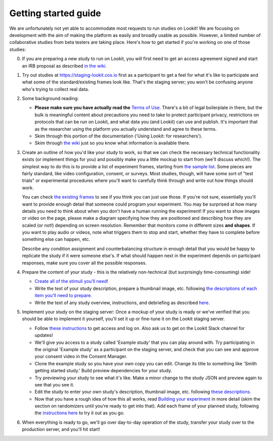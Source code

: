 ##################################
Getting started guide
##################################


We are unfortunately not yet able to accommodate most requests to run studies on Lookit! We are focusing on development with the aim of making the platform as easily and broadly usable as possible. However, a limited number of collaborative studies from beta testers are taking place. Here's how to get started if you're working on one of those studies:

0. If you are preparing a new study to run on Lookit, you will first need to get an access agreement signed and start an IRB proposal as described `in the wiki <https://github.com/lookit/research-resources/wiki/IRB-and-legal-information>`_. 

1. Try out studies at https://staging-lookit.cos.io first as a participant to get a feel for what it's like to participate and what some of the standard/existing frames look like. That's the staging server; you won't be confusing anyone who's trying to collect real data.

2. Some background reading:

   - **Please make sure you have actually read the** `Terms of Use <https://lookit.mit.edu/termsofuse/>`_. There's a bit of legal boilerplate in there, but the bulk is meaningful content about precautions you need to take to protect participant privacy, restrictions on protocols that can be run on Lookit, and what data you (and Lookit) can use and publish. It's important that as the researcher using the platform you actually understand and agree to these terms. 
   - Skim through this portion of the documentation ('Using Lookit: for researchers').
   - Skim through `the wiki <https://github.com/lookit/research-resources/wiki>`_ just  so you know what information is available there.


3. Create an outline of how you'd like your study to work, so that we can check the necessary technical functionality exists (or implement things for you) and possibly make you a little mockup to start from (we'll discuss which!). The simplest way to do this is to provide a list of experiment frames, starting from `the sample list <https://lookit.readthedocs.io/en/develop/researchers-create-experiment.html#a-lookit-study-schema-general-principles-and-instructions>`_. Some pieces are fairly standard, like video configuration, consent, or surveys. Most studies, though, will have some sort of "test trials" or experimental procedures where you'll want to carefully think through and write out how things should work. 

   You can check `the existing frames <https://lookit.github.io/ember-lookit-frameplayer/modules/frames.html>`_ to see if you think you can just use those. If you're not sure, essentially you'll want to provide enough detail that someone could program your experiment. You may be surprised at how many details you need to think about when you don't have a human running the experiment! If you want to show images or video on the page, please make a diagram specifying how they are positioned and describing how they are scaled (or not!) depending on screen resolution. Remember that monitors come in different sizes **and shapes**. If you want to play audio or videos, note what triggers them to stop and start, whether they have to complete before something else can happen, etc.

   Describe any condition assignment and counterbalancing structure in enough detail that you would be happy to replicate the study if it were someone else's. If what should happen next in the experiment depends on participant responses, make sure you cover all the possible responses. 


4. Prepare the content of your study - this is the relatively non-technical (but surprisingly time-consuming) side!

   - `Create all of the stimuli you'll need <researchers-prep-stimuli.html>`_!
   - Write the text of your study description, prepare a thumbnail image, etc. following  `the descriptions of each item you'll need to prepare <researchers-set-study-fields.html>`_. 
   - Write the text of any study overview, instructions, and debriefing as described `here <researchers-create-experiment.html#a-lookit-study-schema-general-principles-and-instructions>`_.


5. Implement your study on the staging server: Once a mockup of your study is ready or we've verified that you should be able to implement it yourself, you'll set it up or fine-tune it on the Lookit staging server.

   - Follow `these instructions <researchers-using-platform.html#logging-in>`_ to get access and log on. Also ask us to get on the Lookit Slack channel for updates!
   - We'll give you access to a study called 'Example study' that you can play around with. Try participating in the original 'Example study' as a participant on the staging server, and check that you can see and approve your consent video in the Consent Manager.
   - Clone the example study so you have your own copy you can edit. Change its title to something like 'Smith getting started study.' Build preview dependencies for your study. 
   - Try previewing your study to see what it's like. Make a minor change to the study JSON and preview again to see that you see it.
   - Edit the study to enter your own study's description, thumbnail image, etc. following `these descriptions  <researchers-using-platform.html#creating-a-study>`_.
   - Now that you have a rough idea of how this all works, read `Building your experiment <researchers-create-experiment.html#building-your-experiment>`_ in more detail (skim the section on randomizers until you're ready to get into that). Add each frame of your planned study, following the `instructions here <researchers-create-experiment.html#developing-your-study-how-to-try-it-out-as-you-go>`_ to try it out as you go.
   
   
6. When everything is ready to go, we'll go over day-to-day operation of the study, transfer your study over to the production server, and you'll hit start!